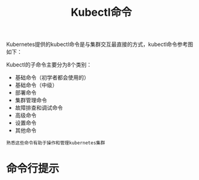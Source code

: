 #+TITLE: Kubectl命令
#+HTML_HEAD: <link rel="stylesheet" type="text/css" href="../../css/main.css" />
#+HTML_LINK_HOME: command.html
#+OPTIONS: num:nil timestamp:nil ^:nil

Kubernetes提供的kubectl命令是与集群交互最直接的方式，kubectl命令参考图如下：


#+ATTR_HTML: image :width 70% 
[[file:../../pic/kubernetes-kubectl-cheatsheet.png]]

Kubectl的子命令主要分为8个类别：
+ 基础命令（初学者都会使用的）
+ 基础命令（中级）
+ 部署命令
+ 集群管理命令
+ 故障排查和调试命令
+ 高级命令
+ 设置命令
+ 其他命令

#+BEGIN_EXAMPLE
  熟悉这些命令有助于操作和管理kubernetes集群
#+END_EXAMPLE
* 命令行提示

